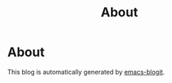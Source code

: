 #+TITLE: About

* About

This blog is automatically generated by [[https://github.com/coldnew/emacs-blogit][emacs-blogit]].
